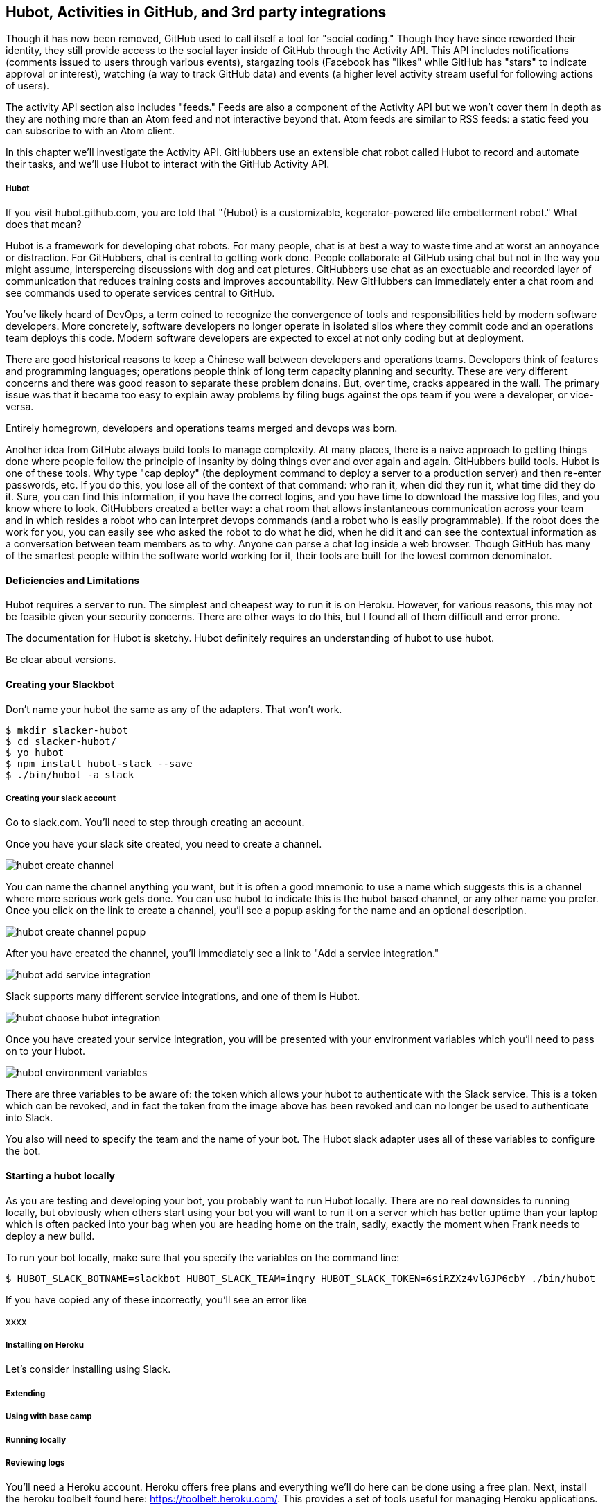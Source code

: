 == Hubot, Activities in GitHub, and 3rd party integrations

Though it has now been removed, GitHub used to call itself a tool for
"social coding." Though they have since reworded their identity, they still provide
access to the social layer inside of GitHub through the Activity API.
This API includes notifications (comments issued to users through
various events), stargazing tools (Facebook has "likes" while GitHub
has "stars" to indicate approval or interest), watching (a way to
track GitHub data) and events (a higher level activity stream useful for
following actions of users). 

The activity API section also includes "feeds." Feeds are also a
component of the Activity API but we won't cover them 
in depth as they are nothing more than an Atom feed and not
interactive beyond that. Atom feeds are similar to RSS feeds: a static
feed you can subscribe to with an Atom client.

In this chapter we'll investigate the Activity API. GitHubbers use an
extensible chat robot called Hubot to record and automate their tasks,
and we'll use Hubot to interact with the GitHub Activity API.

===== Hubot

If you visit hubot.github.com, you are told that "(Hubot) is a
customizable, kegerator-powered life embetterment robot." What does
that mean?

Hubot is a framework for developing chat robots. For many people, chat
is at best a way to waste time and at worst an annoyance or
distraction. For GitHubbers, chat is central to getting work done.
People collaborate at GitHub using chat but not in the way you might
assume, interspercing discussions with dog and cat pictures.
GitHubbers use chat as an exectuable and recorded layer of
communication that reduces training costs and improves accountability.
New GitHubbers can immediately enter a chat room and see commands used
to operate services central to GitHub. 

You've likely heard of DevOps, a term coined to recognize the
convergence of tools and responsibilities held by modern software
developers. More concretely, software developers no longer operate in
isolated silos where they commit code and an operations team deploys
this code. Modern software developers are expected to excel at not
only coding but at deployment. 

There are good historical reasons to keep a Chinese wall between
developers and operations teams. Developers think of features and
programming languages; operations people think of long term capacity
planning and security. These are very different concerns and there was
good reason to separate these problem donains. But, over time, cracks
appeared in the wall. The primary issue was that it became too easy to
explain away problems by filing bugs against the ops team if you were
a developer, or vice-versa. 

Entirely homegrown, developers and operations teams merged and devops
was born.

Another idea from GitHub: always build tools to manage complexity. At
many places, there is a naive approach to getting things done where
people follow the principle of insanity by doing things over and over
again and again. GitHubbers build tools. Hubot is one of these tools.
Why type "cap deploy" (the deployment command to deploy a server to a
production server) and then re-enter passwords, etc. If you do this,
you lose all of the context of that command: who ran it, when did they
run it, what time did they do it. Sure, you can find this information,
if you have the correct logins, and you have time to download the
massive log files, and you know where to look. GitHubbers created a
better way: a chat room that allows instantaneous communication across
your team and in which resides a robot who can interpret devops
commands (and a robot who is easily programmable). If the robot does
the work for you, you can easily see who asked the robot to do what he
did, when he did it and can see the contextual information as a
conversation between team members as to why. Anyone can parse a chat
log inside a web browser. Though GitHub has many of the smartest
people within the software world working for it, their tools are built
for the lowest common denominator.

==== Deficiencies and Limitations

Hubot requires a server to run. The simplest and cheapest way to run
it is on Heroku. However, for various reasons, this may not be
feasible given your security concerns. There are other ways to do
this, but I found all of them difficult and error prone. 

The documentation for Hubot is sketchy. Hubot definitely requires an
understanding of hubot to use hubot.

Be clear about versions.

==== Creating your Slackbot

Don't name your hubot the same as any of the adapters. That won't
work.

[code,bash]
-----
$ mkdir slacker-hubot
$ cd slacker-hubot/
$ yo hubot
$ npm install hubot-slack --save
$ ./bin/hubot -a slack
-----

===== Creating your slack account

Go to slack.com. You'll need to step through creating an account.

Once you have your slack site created, you need to create a channel.

image::images/hubot-create-channel.png[]

You can name the channel anything you want, but it is often a good
mnemonic to use a name which suggests this is a channel where more
serious work gets done. You can use hubot to indicate this is the
hubot based channel, or any other name you prefer. Once you click on
the link to create a channel, you'll see a popup asking for the name
and an optional description.

image::images/hubot-create-channel-popup.png[]

After you have created the channel, you'll immediately see a link to
"Add a service integration." 

image::images/hubot-add-service-integration.png[]

Slack supports many different service integrations, and one of them is
Hubot.  

image::images/hubot-choose-hubot-integration.png[]

Once you have created your service integration, you will be presented
with your environment variables which you'll need to pass on to your
Hubot. 

image::images/hubot-environment-variables.png[]

There are three variables to be aware of: the token which
allows your hubot to authenticate with the Slack service. This is a
token which can be revoked, and in fact the token from the image above
has been revoked and can no longer be used to authenticate into Slack. 

You also will need to specify the team and the name of your bot. The
Hubot slack adapter uses all of these variables to configure the bot.

==== Starting a hubot locally

As you are testing and developing your bot, you probably want to run
Hubot locally. There are no real downsides to running locally, but
obviously when others start using your bot you will want to run it on
a server which has better uptime than your laptop which is often
packed into your bag when you are heading home on the train, sadly,
exactly the moment when Frank needs to deploy a new build.

To run your bot locally, make sure that you specify the variables on
the command line:

[code,bash]
-----
$ HUBOT_SLACK_BOTNAME=slackbot HUBOT_SLACK_TEAM=inqry HUBOT_SLACK_TOKEN=6siRZXz4vlGJP6cbY ./bin/hubot
-----

If you have copied any of these incorrectly, you'll see an error like 

xxxx


===== Installing on Heroku

Let's consider installing using Slack.

===== Extending
===== Using with base camp
===== Running locally
===== Reviewing logs
=======
You'll need a Heroku account. Heroku offers free plans and everything
we'll do here can be done using a free plan. Next, install the heroku
toolbelt found here: https://toolbelt.heroku.com/. This provides a set
of tools useful for managing Heroku applications.

Once your chatbot is ready you can deploy to Heroku. You'll need to
add the same environment variables using the heroku tools.

[code,bash]
-----
$ heroku config:add HEROKU_URL=https://inqry-chatbot.herokuapp.com/
$ heroku config:add HUBOT_SLACK_TOKEN=6siRZXz4vlGJP6cbY0D4WpUh
$ heroku config:add HUBOT_SLACK_BOTNAME=slackbot
$ heroku config:add HUBOT_SLACK_TEAM=inqry
$ git push heroku master
Fetching repository, done.
Counting objects: 5, done.
Delta compression using up to 8 threads.
Compressing objects: 100% (3/3), done.
Writing objects: 100% (3/3), 317 bytes | 0 bytes/s, done.
Total 3 (delta 2), reused 0 (delta 0)

-----> Node.js app detected
-----> Requested node range:  0.10.x
-----> Resolved node version: 0.10.33
-----> Downloading and installing node
-----> Restoring node_modules directory from cache
-----> Pruning cached dependencies not specified in package.json
-----> Exporting config vars to environment
-----> Installing dependencies
       npm WARN package.json hubot-maps@0.0.0 No repository field.
-----> Caching node_modules directory for future builds
-----> Cleaning up node-gyp and npm artifacts
-----> Building runtime environment
-----> Discovering process types
       Procfile declares types -> web

-----> Compressing... done, 6.8MB
-----> Launching... done, v9
       https://inqry-chatbot.herokuapp.com/ deployed to Heroku

To git@heroku.com:inqry-chatbot.git
   d32e2db..3627218  master -> master

-----

If you see an issue, you can always run the heroku log command to view
logs for your application `heroku logs -t`.

[code,bash]
----
$ heroku logs -t
2014-11-18T07:07:18.716943+00:00 app[web.1]: Successfully 'connected'
as slackbot
2014-11-18T07:07:18.576287+00:00 app[web.1]: Tue, 18 Nov 2014 07:07:18
GMT connect deprecated limit: Restrict request size at location of
read at
node_modules/hubot/node_modules/express/node_modules/connect/lib/middleware/multipart.js:86:15
2014-11-18T07:07:19.052014+00:00 app[web.1]: [Tue Nov 18 2014 07:07:19
GMT+0000 (UTC)] INFO Data for hubot brain retrieved from Redis
2014-11-18T07:07:19.012425+00:00 app[web.1]: [Tue Nov 18 2014 07:07:19
GMT+0000 (UTC)] INFO Discovered redis from REDISTOGO_URL environment
variable
2014-11-18T07:07:19.047427+00:00 app[web.1]: [Tue Nov 18 2014 07:07:19
GMT+0000 (UTC)] INFO Successfully authenticated to Redis
2014-11-18T07:07:19.195698+00:00 heroku[web.1]: State changed from
starting to up
2014-11-18T07:07:36.856287+00:00 heroku[router]: at=info method=GET
path="/" host=inqry-chatbot.herokuapp.com
request_id=e0d4ee64-3823-4673-bf4d-1de2e5acf9ef fwd="54.204.130.199"
dyno=web.1 connect=1ms service=8ms status=404 bytes=218
----

When you send commands into your chat room you will notice events
inside of Heroku. This is a good way to verify that your bot is wired
into Slack properly.

You might also want to publish this repository into GitHub. Heroku
acts as a full git hosting system but you could use a GitHub account
as your staging environment where team members develop new features of
your chat bot, and then pull locally and push into Heroku.


=== NOTES 

Notifications
	* Watched repositories
	  ** Issues and comments
	  ** PRs and comments
	  ** Comments on any commits
	* Even if not watching, notifications come for:
	  ** @mentions
	  ** issue assignments
	  ** commits user authors or commits
	  ** any discussion participation
	* use notification or repo scope
	* x-poll-header: use this to know when to retry. Obey this.
	  ** Do clients support this	     	      	 
	* Look for "reason" payload. Indicates why the notification was sent
	* API
	  ** list GET
	  ** list for repo GET
	  ** mark as read PUT
	  ** mark as read for all in repo PUT
	  ** view thread GET
	  ** mark thread as read PATCH
	  ** set thread subscription   
	     ** booleans: subscribed or ignored
	  ** delete thread subscription DELETE

Starring
	* List stargazers (ro)
	* list repositories being starred (ro)
	* check if you are starring repo (ro)
	  ** If yes, 204, else 404. No body!
	* star repo (write)
	  ** Put request, content-length should be zero.
	* unstar repo (write)
	  ** Delete request
Watching
	Clarify what the difference is between watching and notifications. 
	  ** Show difference in data and how you get there.
	  ** Subscribe to a repo and then interact with a repo @mention.
	Is this simply legacy support and redundant?
	/repos/:owner/:repo/subscribers (list watchers)
	/users/:username/subscriptions (list repos being watched)
	/user/subscriptions (my watch list)
	/repos/:owner/:repo/subscription (get repo subscription)
	  ** if yes, JSON
	  ** if no, 404
	PUT /repos/:owner/:repo/subscription
	  ** modify subscription
	DELETE /repos/:owner/:repo/subscription
	  ** delete subscription

Events
	Optimized for etag, which improves polling. No impact on rate limits if 
	All events have similar structure
	    ** type: Event
	    ** public: true/false
	    ** payload hash
	      ** repo
	      ** actor
	      ** org
	    ** dates


Feeds
